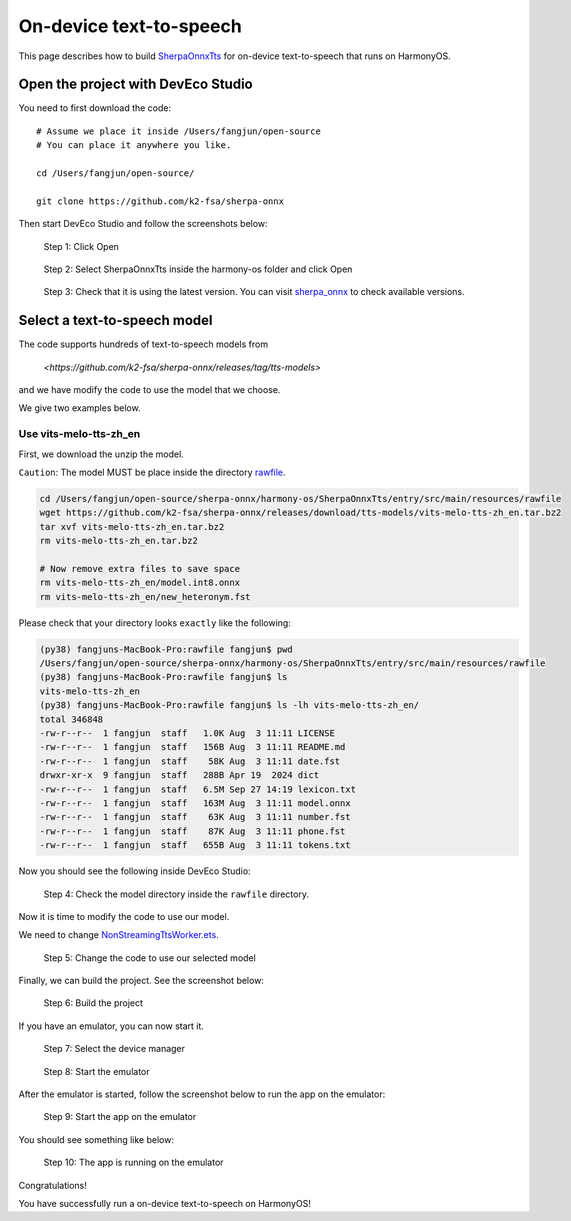 On-device text-to-speech
========================

This page describes how to build `SherpaOnnxTts <https://github.com/k2-fsa/sherpa-onnx/tree/master/harmony-os/SherpaOnnxTts>`_
for on-device text-to-speech that runs on HarmonyOS.

Open the project with DevEco Studio
-----------------------------------

You need to first download the code::

  # Assume we place it inside /Users/fangjun/open-source
  # You can place it anywhere you like.

  cd /Users/fangjun/open-source/

  git clone https://github.com/k2-fsa/sherpa-onnx

Then start DevEco Studio and follow the screenshots below:


.. figure:: ./pic/tts/1-open.jpg
   :alt: Screenshot of starting DevEco
   :width: 600

   Step 1: Click Open


.. figure:: ./pic/tts/2-select-open.jpg
   :alt: Screenshot of selecting SherpaOnnxTts to open
   :width: 600

   Step 2: Select SherpaOnnxTts inside the harmony-os folder and click Open

.. figure:: ./pic/tts/3-check-version.jpg
   :alt: Screenshot of check version
   :width: 600

   Step 3: Check that it is using the latest version. You can visit `sherpa_onnx <https://ohpm.openharmony.cn/#/cn/detail/sherpa_onnx>`_ to check available versions.

Select a text-to-speech model
-----------------------------

The code supports hundreds of text-to-speech models from

  `<https://github.com/k2-fsa/sherpa-onnx/releases/tag/tts-models>`

and we have modify the code to use the model that we choose.

We give two examples below.

Use vits-melo-tts-zh_en
^^^^^^^^^^^^^^^^^^^^^^^

First, we download the unzip the model.

``Caution``: The model MUST be place inside the directory `rawfile <https://github.com/k2-fsa/sherpa-onnx/tree/master/harmony-os/SherpaOnnxTts/entry/src/main/resources/rawfile>`_.


.. code-block:: bash

   cd /Users/fangjun/open-source/sherpa-onnx/harmony-os/SherpaOnnxTts/entry/src/main/resources/rawfile
   wget https://github.com/k2-fsa/sherpa-onnx/releases/download/tts-models/vits-melo-tts-zh_en.tar.bz2
   tar xvf vits-melo-tts-zh_en.tar.bz2
   rm vits-melo-tts-zh_en.tar.bz2

   # Now remove extra files to save space
   rm vits-melo-tts-zh_en/model.int8.onnx
   rm vits-melo-tts-zh_en/new_heteronym.fst

Please check that your directory looks ``exactly`` like the following:

.. code-block:: bash

  (py38) fangjuns-MacBook-Pro:rawfile fangjun$ pwd
  /Users/fangjun/open-source/sherpa-onnx/harmony-os/SherpaOnnxTts/entry/src/main/resources/rawfile
  (py38) fangjuns-MacBook-Pro:rawfile fangjun$ ls
  vits-melo-tts-zh_en
  (py38) fangjuns-MacBook-Pro:rawfile fangjun$ ls -lh vits-melo-tts-zh_en/
  total 346848
  -rw-r--r--  1 fangjun  staff   1.0K Aug  3 11:11 LICENSE
  -rw-r--r--  1 fangjun  staff   156B Aug  3 11:11 README.md
  -rw-r--r--  1 fangjun  staff    58K Aug  3 11:11 date.fst
  drwxr-xr-x  9 fangjun  staff   288B Apr 19  2024 dict
  -rw-r--r--  1 fangjun  staff   6.5M Sep 27 14:19 lexicon.txt
  -rw-r--r--  1 fangjun  staff   163M Aug  3 11:11 model.onnx
  -rw-r--r--  1 fangjun  staff    63K Aug  3 11:11 number.fst
  -rw-r--r--  1 fangjun  staff    87K Aug  3 11:11 phone.fst
  -rw-r--r--  1 fangjun  staff   655B Aug  3 11:11 tokens.txt

Now you should see the following inside DevEco Studio:

.. figure:: ./pic/tts/4-check-dir-melo-tts.jpg
   :alt: Screenshot of vits-melo-tts-zh_en inside rawfile
   :width: 600

   Step 4: Check the model directory inside the ``rawfile`` directory.

Now it is time to modify the code to use our model.

We need to change `NonStreamingTtsWorker.ets <https://github.com/k2-fsa/sherpa-onnx/blob/master/harmony-os/SherpaOnnxTts/entry/src/main/ets/workers/NonStreamingTtsWorker.ets>`_.

.. figure:: ./pic/tts/5-change-code-for-melo-tts.jpg
   :alt: Screenshot of changing code for vits-melo-tts-zh_en
   :width: 600

   Step 5: Change the code to use our selected model

Finally, we can build the project. See the screenshot below:

.. figure:: ./pic/tts/6-build-melo-tts.jpg
   :alt: Screenshot of changing code for vits-melo-tts-zh_en
   :width: 600

   Step 6: Build the project

If you have an emulator, you can now start it.

.. figure:: ./pic/tts/7-click-device-manager.jpg
   :alt: Screenshot of selecting device manager
   :width: 600

   Step 7: Select the device manager


.. figure:: ./pic/tts/8-start-emulator.jpg
   :alt: Screenshot of starting the emulator
   :width: 600

   Step 8: Start the emulator

After the emulator is started, follow the screenshot below to run the app on the
emulator:

.. figure:: ./pic/tts/9-start-the-app.jpg
   :alt: Screenshot of starting the app on the emulator
   :width: 600

   Step 9: Start the app on the emulator

You should see something like below:


.. figure:: ./pic/tts/10-started.jpg
   :alt: Screenshot of app running on the emulator
   :width: 600

   Step 10: The app is running on the emulator

Congratulations!

You have successfully run a on-device text-to-speech on HarmonyOS!
